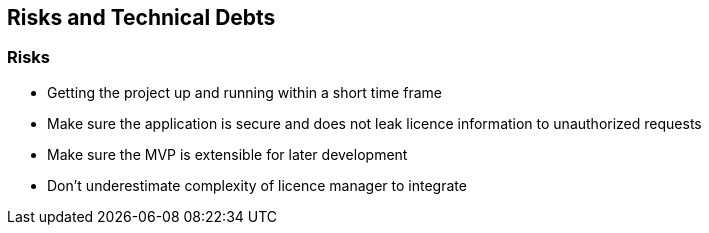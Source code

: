ifndef::imagesdir[:imagesdir: ../images]

[[section-technical-risks]]
== Risks and Technical Debts

=== Risks

* Getting the project up and running within a short time frame
* Make sure the application is secure and does not leak licence information to unauthorized requests
* Make sure the MVP is extensible for later development
* Don't underestimate complexity of licence manager to integrate